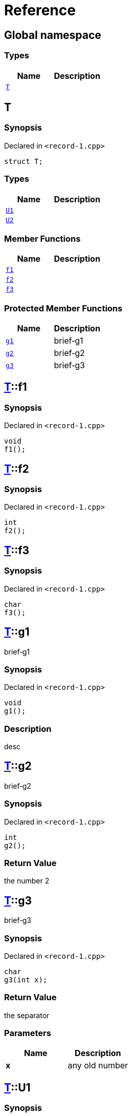 = Reference
:mrdocs:

[#index]
== Global namespace

=== Types
[cols=2]
|===
| Name | Description 

| <<T,`T`>> 
| 

|===

[#T]
== T

=== Synopsis

Declared in `&lt;record&hyphen;1&period;cpp&gt;`

[source,cpp,subs="verbatim,replacements,macros,-callouts"]
----
struct T;
----

=== Types
[cols=2]
|===
| Name | Description 

| <<T-U1,`U1`>> 
| 

| <<T-U2,`U2`>> 
| 

|===
=== Member Functions
[cols=2]
|===
| Name | Description 

| <<T-f1,`f1`>> 
| 

| <<T-f2,`f2`>> 
| 

| <<T-f3,`f3`>> 
| 

|===

=== Protected Member Functions
[cols=2]
|===
| Name | Description 

| <<T-g1,`g1`>> 
| brief&hyphen;g1



| <<T-g2,`g2`>> 
| brief&hyphen;g2



| <<T-g3,`g3`>> 
| brief&hyphen;g3



|===


[#T-f1]
== <<T,T>>::f1

=== Synopsis

Declared in `&lt;record&hyphen;1&period;cpp&gt;`

[source,cpp,subs="verbatim,replacements,macros,-callouts"]
----
void
f1();
----

[#T-f2]
== <<T,T>>::f2

=== Synopsis

Declared in `&lt;record&hyphen;1&period;cpp&gt;`

[source,cpp,subs="verbatim,replacements,macros,-callouts"]
----
int
f2();
----

[#T-f3]
== <<T,T>>::f3

=== Synopsis

Declared in `&lt;record&hyphen;1&period;cpp&gt;`

[source,cpp,subs="verbatim,replacements,macros,-callouts"]
----
char
f3();
----

[#T-g1]
== <<T,T>>::g1

brief&hyphen;g1



=== Synopsis

Declared in `&lt;record&hyphen;1&period;cpp&gt;`

[source,cpp,subs="verbatim,replacements,macros,-callouts"]
----
void
g1();
----

=== Description

desc



[#T-g2]
== <<T,T>>::g2

brief&hyphen;g2



=== Synopsis

Declared in `&lt;record&hyphen;1&period;cpp&gt;`

[source,cpp,subs="verbatim,replacements,macros,-callouts"]
----
int
g2();
----

=== Return Value

the number 2



[#T-g3]
== <<T,T>>::g3

brief&hyphen;g3



=== Synopsis

Declared in `&lt;record&hyphen;1&period;cpp&gt;`

[source,cpp,subs="verbatim,replacements,macros,-callouts"]
----
char
g3(int x);
----

=== Return Value

the separator



=== Parameters

|===
| Name | Description

| *x*
| any old number


|===

[#T-U1]
== <<T,T>>::U1

=== Synopsis

Declared in `&lt;record&hyphen;1&period;cpp&gt;`

[source,cpp,subs="verbatim,replacements,macros,-callouts"]
----
using U1 = int;
----

[#T-U2]
== <<T,T>>::U2

=== Synopsis

Declared in `&lt;record&hyphen;1&period;cpp&gt;`

[source,cpp,subs="verbatim,replacements,macros,-callouts"]
----
typedef char U2;
----



[.small]#Created with https://www.mrdocs.com[MrDocs]#
